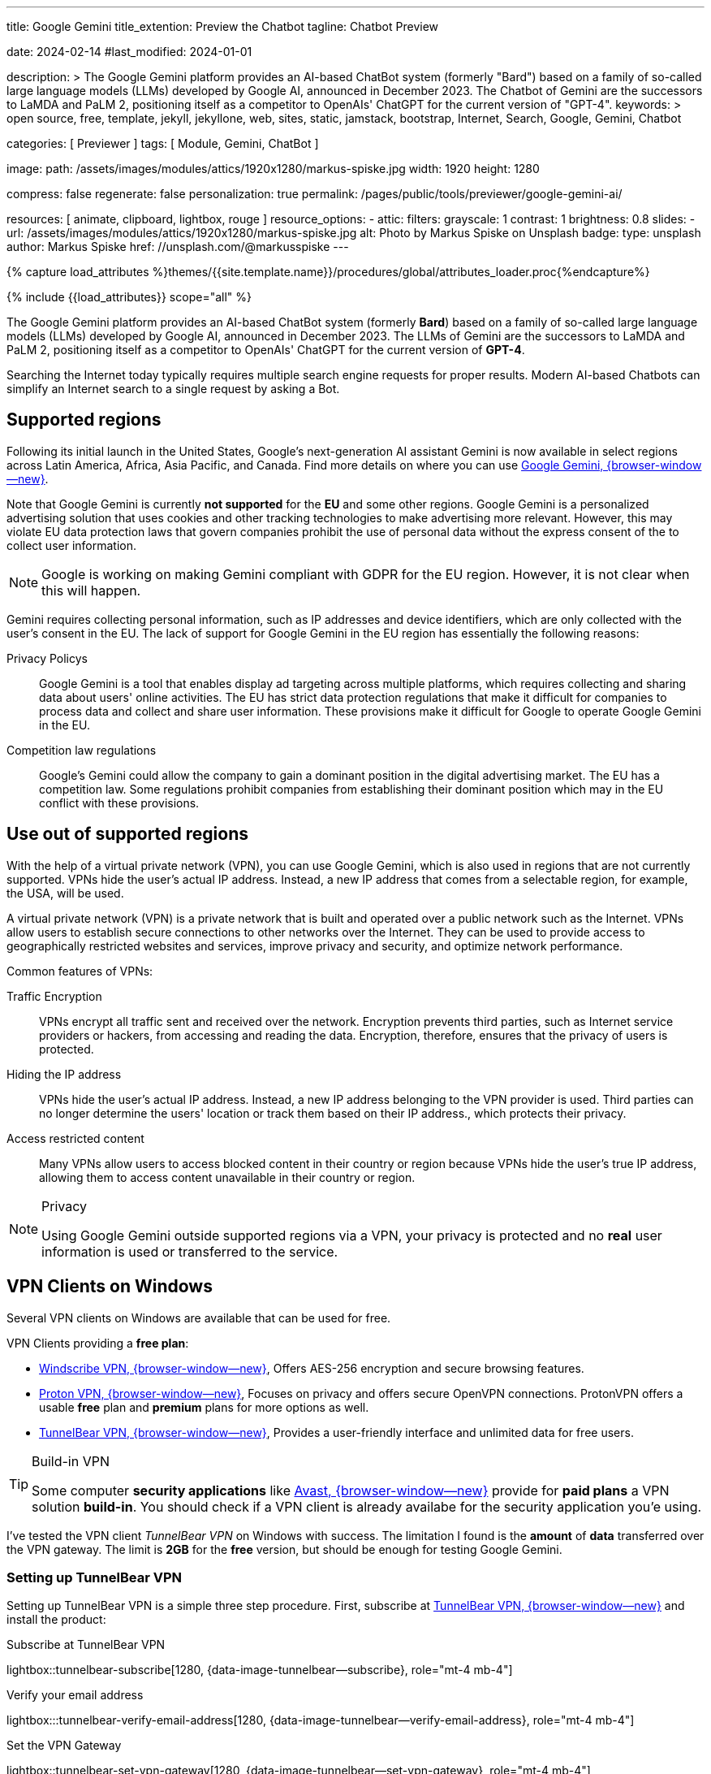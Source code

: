 ---
title:                                  Google Gemini
title_extention:                        Preview the Chatbot
tagline:                                Chatbot Preview

date:                                   2024-02-14
#last_modified:                         2024-01-01

description: >
                                        The Google Gemini platform provides an AI-based ChatBot system
                                        (formerly "Bard") based on a family of so-called large language
                                        models (LLMs) developed by Google AI, announced in December 2023.
                                        The Chatbot of Gemini are the successors to LaMDA and PaLM 2,
                                        positioning itself as a competitor to OpenAIs' ChatGPT
                                        for the current version of "GPT-4".
keywords: >
                                        open source, free, template, jekyll, jekyllone, web,
                                        sites, static, jamstack, bootstrap,
                                        Internet, Search, Google, Gemini, Chatbot

categories:                             [ Previewer ]
tags:                                   [ Module, Gemini, ChatBot ]

image:
  path:                                 /assets/images/modules/attics/1920x1280/markus-spiske.jpg
  width:                                1920
  height:                               1280

compress:                               false
regenerate:                             false
personalization:                        true
permalink:                              /pages/public/tools/previewer/google-gemini-ai/

resources:                              [
                                          animate,
                                          clipboard, lightbox, rouge
                                        ]
resource_options:
  - attic:
      filters:
        grayscale:                      1
        contrast:                       1
        brightness:                     0.8
      slides:
        - url:                          /assets/images/modules/attics/1920x1280/markus-spiske.jpg
          alt:                          Photo by Markus Spiske on Unsplash
          badge:
            type:                       unsplash
            author:                     Markus Spiske
            href:                       //unsplash.com/@markusspiske
---

// Page Initializer
// =============================================================================
// Enable the Liquid Preprocessor
:page-liquid:

// Set (local) page attributes here
// -----------------------------------------------------------------------------
// :page--attr:                         <attr-value>
:images-dir:                            {imagesdir}/pages/roundtrip/100_present_images

//  Load Liquid procedures
// -----------------------------------------------------------------------------
{% capture load_attributes %}themes/{{site.template.name}}/procedures/global/attributes_loader.proc{%endcapture%}

// Load page attributes
// -----------------------------------------------------------------------------
{% include {{load_attributes}} scope="all" %}


// Page content
// ~~~~~~~~~~~~~~~~~~~~~~~~~~~~~~~~~~~~~~~~~~~~~~~~~~~~~~~~~~~~~~~~~~~~~~~~~~~~~
[role="dropcap"]
The Google Gemini platform provides an AI-based ChatBot system (formerly *Bard*)
based on a family of so-called large language models (LLMs) developed by
Google AI, announced in December 2023. The LLMs of Gemini are the successors
to LaMDA and PaLM 2, positioning itself as a competitor to OpenAIs' ChatGPT
for the current version of *GPT-4*.

Searching the Internet today typically requires multiple search engine requests
for proper results. Modern AI-based Chatbots can simplify an Internet search
to a single request by asking a Bot.

// Include sub-documents (if any)
// -----------------------------------------------------------------------------
[role="mt-5"]
== Supported regions

Following its initial launch in the United States, Google's next-generation
AI assistant Gemini is now available in select regions across Latin America,
Africa, Asia Pacific, and Canada. Find more details on where you can use
link:{url-google--gemini-regions-en}[Google Gemini, {browser-window--new}].

Note that Google Gemini is currently *not supported* for the *EU* and some
other regions. Google Gemini is a personalized advertising solution that uses
cookies and other tracking technologies to make advertising more relevant.
However, this may violate EU data protection laws that govern companies
prohibit the use of personal data without the express consent of the to
collect user information.

[role="mt-3 mb-4"]
[NOTE]
====
Google is working on making Gemini compliant with GDPR for the EU region.
However, it is not clear when this will happen.
====

Gemini requires collecting personal information, such as IP addresses and
device identifiers, which are only collected with the user's consent in the
EU. The lack of support for Google Gemini in the EU region has essentially
the following reasons:

Privacy Policys::
Google Gemini is a tool that enables display ad targeting across multiple
platforms, which requires collecting and sharing data about users'
online activities. The EU has strict data protection regulations that make
it difficult for companies to process data and collect and share user
information. These provisions make it difficult for Google to operate
Google Gemini in the EU.

Competition law regulations::
Google's Gemini could allow the company to gain a dominant position in the
digital advertising market. The EU has a competition law. Some regulations
prohibit companies from establishing their dominant position which may in the
EU conflict with these provisions.


[role="mt-5"]
== Use out of supported regions

With the help of a virtual private network (VPN), you can use Google Gemini,
which is also used in regions that are not currently supported. VPNs hide
the user's actual IP address. Instead, a new IP address that comes from a
selectable region, for example, the USA, will be used.

A virtual private network (VPN) is a private network that is built and
operated over a public network such as the Internet. VPNs allow users to
establish secure connections to other networks over the Internet. They can
be used to provide access to geographically restricted websites and services,
improve privacy and security, and optimize network performance.

Common features of VPNs:

Traffic Encryption::
VPNs encrypt all traffic sent and received over the network. Encryption
prevents third parties, such as Internet service providers or hackers,
from accessing and reading the data. Encryption, therefore, ensures that
the privacy of users is protected.

Hiding the IP address::
VPNs hide the user's actual IP address. Instead, a new IP address belonging
to the VPN provider is used. Third parties can no longer determine the users'
location or track them based on their IP address., which protects their
privacy.

Access restricted content::
Many VPNs allow users to access blocked content in their country or region
because VPNs hide the user's true IP address, allowing them to access content
unavailable in their country or region.

[role="mt-4"]
.Privacy
[NOTE]
====
Using Google Gemini outside supported regions via a VPN, your privacy is
protected and no *real* user information is used or transferred to the
service.
====

[role="mt-5"]
== VPN Clients on Windows

Several VPN clients on Windows are available that can be used for free.

VPN Clients providing a *free plan*:

* link://windscribe.com/[Windscribe VPN, {browser-window--new}],
  Offers AES-256 encryption and secure browsing features.
* link://protonvpn.com/[Proton VPN, {browser-window--new}],
  Focuses on privacy and offers secure OpenVPN connections. ProtonVPN
  offers a usable *free* plan and *premium* plans for more options
  as well.
* link://tunnelbear.com/[TunnelBear VPN, {browser-window--new}],
  Provides a user-friendly interface and unlimited data
  for free users.

[role="mt-4"]
.Build-in VPN
[TIP]
=====
Some computer *security applications* like link://avast.com/[Avast, {browser-window--new}]
provide for *paid plans* a VPN solution *build-in*. You should check if a VPN
client is already availabe for the security application you'e using.
=====

I've tested the VPN client _TunnelBear VPN_ on Windows with success. The
limitation I found is the *amount* of *data* transferred over the VPN gateway.
The limit is *2GB* for the *free* version, but should be enough for testing
Google Gemini.

[role="mt-4"]
=== Setting up TunnelBear VPN

Setting up TunnelBear VPN is a simple three step procedure. First, subscribe
at link://tunnelbear.com/[TunnelBear VPN, {browser-window--new}] and install
the product:

.Subscribe at TunnelBear VPN
lightbox::tunnelbear-subscribe[1280, {data-image-tunnelbear--subscribe}, role="mt-4 mb-4"]

.Verify your email address
lightbox:::tunnelbear-verify-email-address[1280, {data-image-tunnelbear--verify-email-address}, role="mt-4 mb-4"]

.Set the VPN Gateway
lightbox::tunnelbear-set-vpn-gateway[1280, {data-image-tunnelbear--set-vpn-gateway}, role="mt-4 mb-4"]

If _TunnelBear VPN_ is setting up and running successfully using a *supported*
region for the *VPN Gateway*, you can start testing Google Gemini out of any
region you are located.


[role="mt-5"]
== Ask the Bot

The _Google Gemini_ platform provides a *ChatBot* system using a significant
advancement in the field of LLMs. The ability to process information from
multiple sources, text and images, and its flexible architecture makes it
a powerful tool for many applications and websites.

[role="mt-4"]
=== Examples for Prompts

Find below some examples what can be used for a prompt.

.Place
[source, text, role="mb-4"]
----
What ist the Fifth Avenue in New York City?
----

.Technical explanation
[source, text, role="mb-4"]
----
What is the JekyllOne Template and what types of websites are supported?
----

.Google Gemini support
[source, text, role="mb-4"]
----
Why is Google Gemini currently not supported for the EU region?
----

.Storys
[source, text, role="mb-4"]
----
Tell a wonderful story for your child every single night.
Generate a bedtime story for the chield bease on child's favourite things, country, and age.
Give some advice for kids to be good and do good for the sociaty.`
End of the story motivate them to belive themselefs.
----

Use the copy function of the examples given to copy the function from the
examples above to test Google Gemini. Copy such a given *text* and paste it
into the input field *prompt* for a generation.

[role="mt-4"]
=== Generate

You can enter your requests in the input field *Prompt*. If you need help
formulating such requests, leave the prompt field empty and start a
generation.

++++
<div class="gallery-title mt-3">Prompt (Input)</div>
<div class="form-group">
  <textarea id="prompt" class="form-control mb-3" placeholder="Enter a clear and concise text that conveys the task or question you want the chatbot to perform" rows="5"></textarea>

  <button id="send" class="btn btn-primary" type="button">
    <span id="spinner" class="spinner-grow spinner-grow-sm" aria-hidden="true"></span>
    <span role="status">Generate</span>
  </button>

  <button id="reset" type="button" class="btn btn-warning mt-1">Reset</button>
</div>

<div id="output" class="mt-5 mb-7">
  <h3 id="result" class="mb-2 notoc speak2me-ignore">Result</h3>
  <div id="md_result"></div>
</div>

<!-- Consent Modal -->
<div id="consentModal" class="modal">
  <div class="modal-info-content">
    <p>This page requires to detect the current location for using Google Gemini.</p>
    <button id="infoConsentButtonAccept" class="btn btn-primary" type="button" data-bs-dismiss="modal" aria-label="Accept">
      <i class="mdi mdi-check mdi-1x mr-2"></i>
      Yes, I agree
    </button>
    <button id="infoConsentButtonDecline" class="btn btn-warning" type="button" data-bs-dismiss="modal" aria-label="Decline">
      <i class="mdi mdi-close mdi-1x mr-2"></i>
      No, I don't agree
    </button>
  </div>
</div>

<!-- Modal Top Right -->
<div id="errorModal"
  class="modal fade right"
  tabindex="-1"
  role="dialog"
  aria-labelledby="errorModalLabel" aria-hidden="true"
  data-keyboard="false"
  data-backdrop="static">
  <div class="modal-dialog modal-side modal-top-right modal-notify modal-danger" role="document">
    <!-- Content -->
    <div class="modal-content">
      <!-- Header -->
      <div class="modal-header">
        <p class="lead">Processing Error</p>
        <button type="button" class="close" data-bs-dismiss="modal" aria-label="Close">
          <i class="mdi mdi-close mdi-dark mdi-48px"></i>
        </button>
      </div>
      <!-- Body -->
      <div class="modal-body">
        <div class="text-center">
          <i class="mdi mdi-4x mdi-bug md-red mb-1"></i>
          <p id="modal_error">Error text placeholder</p>
        </div>
      </div>
      <!-- Footer -->
      <!-- div class="modal-footer justify-content-center">
        <a type="button" class="btn btn-primary mr-2">Yes, please</a>
        <a type="button" class="btn btn-outline-secondary" data-bs-dismiss="modal">No, thanks</a>
      </div -->
    </div>
    <!-- END Content -->
  </div>
</div>
<!-- END Side Modal Top Right Success -->

<script src="//unpkg.com/leaflet/dist/leaflet.js"></script>
<script src="//unpkg.com/leaflet-control-geocoder/dist/Control.Geocoder.js"></script>
<script src="//cdn.jsdelivr.net/npm/marked/marked.min.js"></script>

<style>
  /* Styles for the modal */
  .modal-info {
    display: none;
    position: fixed;
    z-index: 1;
    left: 0;
    top: 0;
    width: 100%;
    height: 100%;
    overflow: auto;
    background-color: rgba(0, 0, 0, 0.4);
  }

  .modal-info-content {
    background-color: #fefefe;
    margin: 15% auto;
    padding: 20px;
    border: 1px solid #888;
    width: 80%;
  }

  .modal-info-content p {
    margin-bottom: 20px;
  }

  .modal-info-content button {
    color: white;
    padding: 10px 20px;
    border: none;
    cursor: pointer;
  }

  .modal-info-content button:hover {
    background-color: #E0E0E0;
  }
</style>

<script type="importmap">
  {
    "imports": {
      "@google/generative-ai": "//esm.run/@google/generative-ai"
    }
  }
</script>

<script type="module">

  var consentModal = document.getElementById("consentModal");

   // Get the button that opens the modal
   var infoConsentButtonAccept = document.getElementById("infoConsentButtonAccept");

   // When the page loads, ask for consent
   window.onload = function() {
     // Display the modal
     consentModal.style.display = "block";
   };

   // When the user clicks on the consent button, close the modal
   // and collect the geolocation
   infoConsentButtonAccept.onclick = function() {
     // Hide the modal
     consentModal.style.display = "none";
     if (navigator.geolocation) {
       navigator.geolocation.getCurrentPosition(showPosition);
     } else {
       alert("Geolocation is not supported by the browser.");
     }
   };
    // When the user clicks on the deline button, close the modal and reditec to home page
   infoConsentButtonDecline.onclick = function() {
     // Hide the modal
     consentModal.style.display = "none";
     document.location.href="/";
   };

   // log the geolocation position
   function showPosition(position) {
     var latitude = position.coords.latitude;
     var longitude = position.coords.longitude;
     console.debug("Detected geocode (lat:long): " + latitude + ':' + longitude);
   }

  function locateCountry(position) {
    const latitude  = position.coords.latitude;
    const longitude = position.coords.longitude;

    // Reverse geocode to find the country
    fetch(`//nominatim.openstreetmap.org/reverse?format=jsonv2&lat=${latitude}&lon=${longitude}`)
    .then(response => response.json())
    .then(data => {
      const country = '<b>' + data.address.country;
      const city    = data.address.city;
      $("#modal_error").html(modal_error_text + '<br>' + country);
    })
    .catch(error => {
      console.error('Error:', error);
    });
  }

  function geoFindMe() {

    function success(position) {
      const latitude = position.coords.latitude;
      const longitude = position.coords.longitude;

      locateCountry(position);
    }

    function error() {
      console.warn("Unable to retrieve the location");
    }

    if (!navigator.geolocation) {
      console.warn("Geolocation API is not supported by the browser");
    } else {
      navigator.geolocation.getCurrentPosition(success, error);
    }
  }

  $("#spinner").hide();
  $("#output").hide();

  const API_KEY         = "AIzaSyAtiLEW4oQiOJtGiPsdsGwMHi8O__7cqjU";
  const genAI           = new GoogleGenerativeAI(API_KEY);
  var genAIError        = false;
  var genAIErrorType    = '';
  var response          = '';
  const httpError400    = 'Location is not supported: ';
  const httpError500    = 'Service currently not available: ';
  var modal_error_text  = '';
  const defaultPrompt   = 'Please provide tips on how using the prompt for a chat bot';
  var result;

  import { GoogleGenerativeAI } from "//esm.run/@google/generative-ai";

  async function run() {
    let input = document.getElementById("name");

    // For text-only input, use the gemini-pro model
    const model = genAI.getGenerativeModel({ model: "gemini-pro"});

    var prompt = $('textarea#prompt').val();
    if (prompt.length == 0) {
      prompt = defaultPrompt;
      document.getElementById('prompt').value = prompt;
    }

    try {
        result = await model.generateContent(prompt);
    } catch (e) {
      var error = e.toString();
        if (error.includes("400")) {
          genAIErrorType = 400;
          modal_error_text = httpError400;
          console.warn(httpError400);
        } else if (error.includes("50")) {
          genAIErrorType = 500;
          modal_error_text = httpError500;
          console.warn(httpError500);
        }
        genAIError = true;
    } finally {
        if (!genAIError) {
          try {
              response = await result.response;
          } catch (e) {
              console.warn(e);
          } finally {
            const text = response.text();
            if (text.length > 0) {
               document.getElementById('md_result').innerHTML = marked.parse(text);
               $("#spinner").hide();
               $("#output").show();
             }
          }
        } else {
           geoFindMe();
           console.warn('Processing failed.');
           $('#errorModal').modal('show');
           $("#spinner").hide();
       }
    }
  } //END async run()

  var dependencies_met_page_ready = setInterval (function (options) {
  var pageState   = $('#no_flicker').css("display");
  var pageVisible = (pageState == 'block') ? true : false;

  if (j1.getState() === 'finished' && pageVisible) {
    const sendButton = document.getElementById('send');
    sendButton.addEventListener('click', (event) => {
      // Prevent default actions
      event.preventDefault();
      $("#spinner").show();
      run();
    });

    const resetButton = document.getElementById('reset');
    resetButton.addEventListener('click', (event) => {
      // Prevent default actions
      event.preventDefault();
      document.getElementById("prompt").value = "";
      document.getElementById("output").value = "";
      $("#spinner").hide();
      $("#output").hide();
    });

    clearInterval(dependencies_met_page_ready);
  }
}, 10);

</script>
++++
